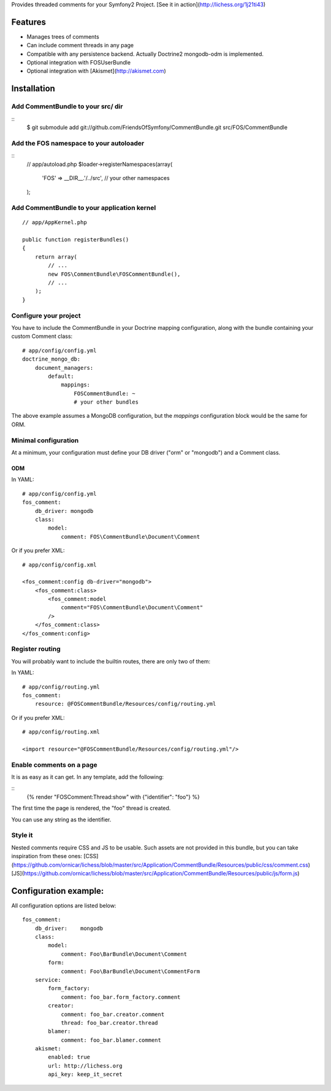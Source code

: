 Provides threaded comments for your Symfony2 Project.
[See it in action](http://lichess.org/1j21ti43)

Features
========

- Manages trees of comments
- Can include comment threads in any page
- Compatible with any persistence backend. Actually Doctrine2 mongodb-odm is implemented.
- Optional integration with FOS\UserBundle
- Optional integration with [Akismet](http://akismet.com)

Installation
============

Add CommentBundle to your src/ dir
-------------------------------------

::
    $ git submodule add git://github.com/FriendsOfSymfony/CommentBundle.git src/FOS/CommentBundle

Add the FOS namespace to your autoloader
----------------------------------------

::
    // app/autoload.php
    $loader->registerNamespaces(array(
        'FOS' => __DIR__.'/../src',
        // your other namespaces
    );

Add CommentBundle to your application kernel
-----------------------------------------

::

    // app/AppKernel.php

    public function registerBundles()
    {
        return array(
            // ...
            new FOS\CommentBundle\FOSCommentBundle(),
            // ...
        );
    }

Configure your project
----------------------

You have to include the CommentBundle in your Doctrine mapping configuration,
along with the bundle containing your custom Comment class::

    # app/config/config.yml
    doctrine_mongo_db:
        document_managers:
            default:
                mappings:
                    FOSCommentBundle: ~
                    # your other bundles

The above example assumes a MongoDB configuration, but the `mappings` configuration
block would be the same for ORM.

Minimal configuration
---------------------

At a minimum, your configuration must define your DB driver ("orm" or "mongodb")
and a Comment class.

ODM
~~~

In YAML:

::

    # app/config/config.yml
    fos_comment:
        db_driver: mongodb
        class:
            model:
                comment: FOS\CommentBundle\Document\Comment

Or if you prefer XML:

::

    # app/config/config.xml

    <fos_comment:config db-driver="mongodb">
        <fos_comment:class>
            <fos_comment:model
                comment="FOS\CommentBundle\Document\Comment"
            />
        </fos_comment:class>
    </fos_comment:config>


Register routing
----------------

You will probably want to include the builtin routes, there are only two of them:

In YAML:

::

    # app/config/routing.yml
    fos_comment:
        resource: @FOSCommentBundle/Resources/config/routing.yml

Or if you prefer XML:

::

    # app/config/routing.xml

    <import resource="@FOSCommentBundle/Resources/config/routing.yml"/>

Enable comments on a page
-------------------------

It is as easy as it can get. In any template, add the following:

::
    {% render "FOSComment:Thread:show" with {"identifier": "foo"} %}

The first time the page is rendered, the "foo" thread is created.

You can use any string as the identifier.

Style it
--------

Nested comments require CSS and JS to be usable.
Such assets are not provided in this bundle,
but you can take inspiration from these ones:
[CSS](https://github.com/ornicar/lichess/blob/master/src/Application/CommentBundle/Resources/public/css/comment.css)
[JS](https://github.com/ornicar/lichess/blob/master/src/Application/CommentBundle/Resources/public/js/form.js)

Configuration example:
======================

All configuration options are listed below::

    fos_comment:
        db_driver:    mongodb
        class:
            model:
                comment: Foo\BarBundle\Document\Comment
            form:
                comment: Foo\BarBundle\Document\CommentForm
        service:
            form_factory:
                comment: foo_bar.form_factory.comment
            creator:
                comment: foo_bar.creator.comment
                thread: foo_bar.creator.thread
            blamer:
                comment: foo_bar.blamer.comment
        akismet:
            enabled: true
            url: http://lichess.org
            api_key: keep_it_secret
